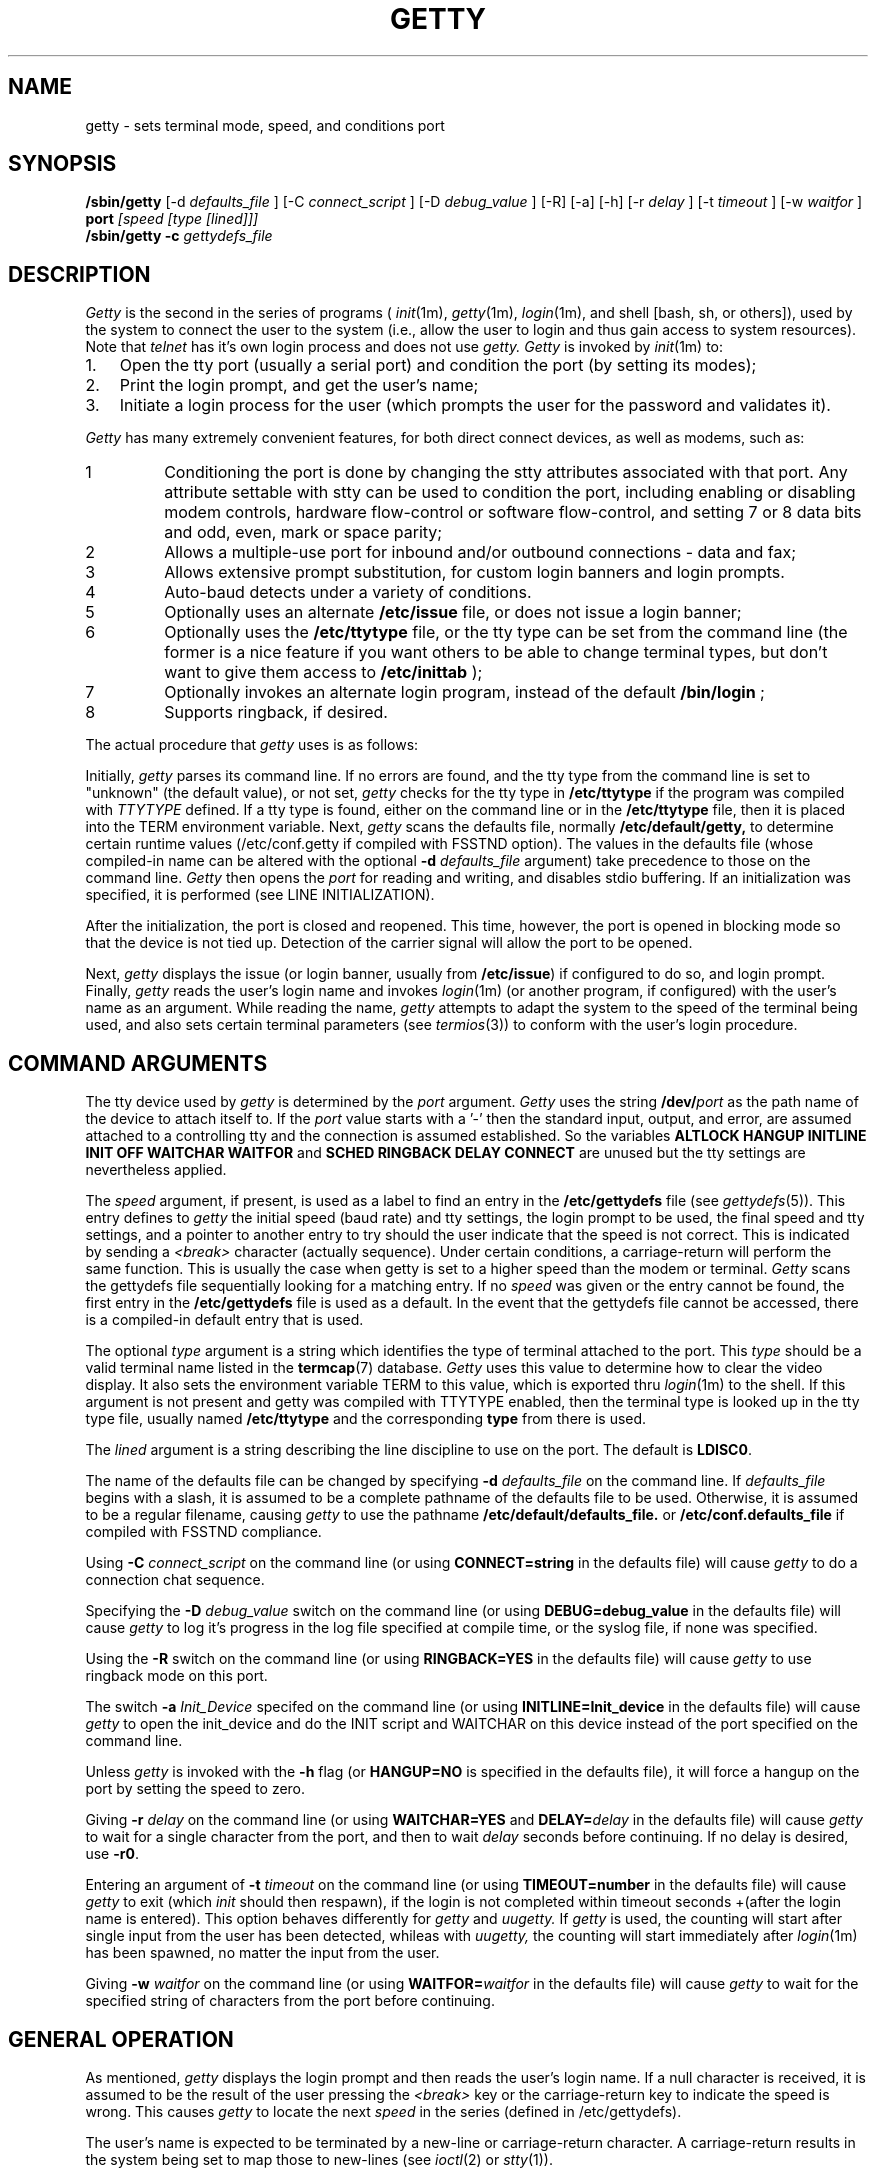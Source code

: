 .\" +----------
.\" |	$Id: getty.m4,v 2.0 90/09/19 20:11:33 paul Rel $
.\" |
.\" |	GETTY/UUGETTY man page.
.\" |
.\" |	Copyright 1989,1990 by Paul Sutcliffe Jr.
.\" |	Portions copyright 2000,2002 by Christine S. Jamison
.\" |
.\" |	Permission is hereby granted to copy, reproduce, redistribute,
.\" |	or otherwise use this software as long as: there is no monetary
.\" |	profit gained specifically from the use or reproduction of this
.\" |	software; it is not sold, rented, traded or otherwise marketed;
.\" |	and this copyright notice is included prominently in any copy
.\" |	made.
.\" |
.\" |	The authors make no claims as to the fitness or correctness of
.\" |	this software for any use whatsoever, and it is provided as is. 
.\" |	Any use of this software is at the user's own risk.
.\" |
.\"
.TH GETTY 1m "12-Sep-02" "Release 2.1.0"
.SH NAME
getty \- sets terminal mode, speed, and conditions port
.SH SYNOPSIS
.B /sbin/getty
[\-d
.I defaults_file
] [\-C
.I connect_script
] [\-D
.I debug_value
] [\-R] [\-a] [\-h] [\-r
.I delay
] [\-t
.I timeout
] [\-w
.I waitfor
]
.B port
.I [speed [type [lined]]]
.br
.B /sbin/getty \-c
.I gettydefs_file
.SH DESCRIPTION
.I Getty
is the second in the series of programs (
.IR init (1m),
.IR getty (1m),
.IR login (1m),
and shell [bash, sh, or others]), used by the system to connect the user
to the system (i.e., allow the user to login and thus gain access to
system resources).  Note that
.IR telnet
has it's own login process and does not use
.IR getty.
.IR Getty
is invoked by
.IR init (1m)
to:
.br
.TP 3
1.
Open the tty port (usually a serial port) and condition the port (by
setting its modes);
.TP
2.
Print the login prompt, and get the user's name;
.TP
3.
Initiate a login process for the user (which prompts the user for the
password and validates it).
.P
.I Getty
has many extremely convenient features, for both direct connect devices,
as well as modems, such as:
.IP 1
Conditioning the port is done by changing the stty attributes associated
with that port.  Any attribute settable with stty can be used to condition
the port, including enabling or disabling modem controls, hardware
flow-control or software flow-control, and setting 7 or 8 data bits and
odd, even, mark or space parity;
.IP 2
Allows a multiple-use port for inbound and/or outbound connections - data
and fax;
.IP 3
Allows extensive prompt substitution, for custom login banners and login
prompts.
.IP 4
Auto-baud detects under a variety of conditions.
.IP 5
Optionally uses an alternate
.B /etc/issue
file, or does not issue a login banner;
.IP 6
Optionally uses the
.B /etc/ttytype
file, or the tty type can be set from the command line (the former is a
nice feature if you want others to be able to change terminal types, but
don't want to give them access to
.BR /etc/inittab
);
.IP 7
Optionally invokes an alternate login program, instead of the default
.BR /bin/login
;
.IP 8
Supports ringback, if desired.
.P
The actual procedure that
.I getty
uses is as follows:
.P
Initially,
.I getty
parses its command line.  If no errors are found, and the tty type from 
the command line is set to "unknown" (the default value), or not set, 
.I getty
checks for the tty type in
.BR /etc/ttytype
if the program was compiled with 
.I TTYTYPE
defined.  If a tty type is found, either on the command line or in the 
.BR /etc/ttytype
file, then it is placed into the TERM environment variable.  Next, 
.I getty
scans the defaults file, normally
.BR /etc/default/getty,
to determine certain runtime values (/etc/conf.getty if compiled with
FSSTND option).  The values in the defaults file
(whose compiled\-in name can be altered with the optional
.B \-d
.I defaults_file
argument) take precedence to those on the command line.
.I Getty
then opens the
.I port
for reading and writing, and disables stdio buffering.
If an initialization was specified, it is performed (see LINE
INITIALIZATION).
.PP
After the initialization, the port is closed and reopened.  This
time, however, the port is opened in blocking mode so that the
device is not tied up.  Detection of the carrier signal will allow
the port to be opened.
.PP
Next,
.I getty
displays the issue (or login banner, usually from
.BR /etc/issue )
if configured to do so, and login prompt.  Finally,
.I getty
reads the user's login name and invokes
.IR login (1m)
(or another program, if configured) with the user's name as an argument.
While reading the name,
.I getty
attempts to adapt the system to the speed of the terminal being used,
and also sets certain terminal parameters (see
.IR termios (3))
to conform with the user's login procedure.
.SH "COMMAND ARGUMENTS"
The tty device used by
.I getty
is determined by the
.I port
argument.
.I Getty
uses the string
.BI /dev/ port
as the path name of the device to attach itself to.  If the 
.I port
value starts with a '-' then the standard input, output, and error, 
are assumed attached to a controlling tty and 
the connection is assumed established.  
.\" the initialization is skipped.  
So the variables 
.B ALTLOCK HANGUP INITLINE INIT OFF WAITCHAR WAITFOR 
and 
.B SCHED RINGBACK DELAY CONNECT 
are unused but the tty settings are nevertheless applied.

The
.I speed
argument, if present, is used as a label to find an entry in the
.B /etc/gettydefs
file (see
.IR gettydefs (5)).
This entry defines to
.I getty
the initial speed (baud rate) and tty settings, the login prompt to be
used, the final speed and tty settings, and a pointer to another entry
to try should the user indicate that the speed is not correct.  This
is indicated by sending a
.I <break>
character (actually sequence).  Under certain conditions, a
carriage\-return will perform the same function.  This is usually the
case when getty is set to a higher speed than the modem or terminal.
.I Getty
scans the gettydefs file sequentially looking for a matching entry.
If no
.I speed
was given or the entry
cannot be found, the first entry in the
.B /etc/gettydefs
file is used as a default.  In the event that the gettydefs file cannot be
accessed, there is a compiled\-in default entry that is used.

The optional
.I type
argument is a string which identifies the type of terminal attached to
the port.  This
.I type
should be a valid terminal name listed in the
.BR termcap (7)
database.
.I Getty
uses this value to determine how to clear the video display.  It also sets
the environment variable TERM to this value, which is exported thru 
.IR login (1m)
to the shell.  If this argument is not present and getty was compiled
with TTYTYPE enabled, then the terminal type is looked up in the tty type
file, usually named
.B /etc/ttytype
and the corresponding
.BI type
from there is used.

The
.I lined
argument is a string describing the line discipline to use on the
port.  The default is
.BR LDISC0 .

The name of the defaults file can be
changed by specifying
.B \-d
.I defaults_file
on the command line.  If
.I defaults_file
begins with a slash, it is assumed to be a complete pathname of the
defaults file to be used.  Otherwise, it is assumed to be a regular
filename, causing
.I getty
to use the pathname
.BI /etc/default/defaults_file.
or
.BI /etc/conf.defaults_file
if compiled with FSSTND compliance.

Using
.B \-C
.I connect_script
on the command line (or using
.B CONNECT=string
in the defaults file) will cause
.I getty
to do a connection chat sequence.

Specifying the
.B \-D
.I debug_value
switch on the command line (or using
.B DEBUG=debug_value
in the defaults file) will cause
.I getty
to log it's progress in the log file specified at compile time, or the
syslog file, if none was specified.

Using the
.B \-R
switch on the command line (or using
.B RINGBACK=YES
in the defaults file) will cause
.I getty
to use ringback mode on this port.

The switch
.B \-a
.I Init_Device
specifed on the command line (or using
.B INITLINE=Init_device
in the defaults file) will cause
.I getty
to open the init_device and do the INIT script and WAITCHAR on this device
instead of the port specified on the command line.  

Unless
.I getty
is invoked with the
.B \-h
flag (or
.B HANGUP=NO
is specified in the defaults file), it will force a hangup on the port
by setting the speed to zero.

Giving
.B \-r
.I delay
on the command line (or using
.B WAITCHAR=YES
and
.BI DELAY= delay
in the defaults file) will cause
.I getty
to wait for a single character from the port, and then to wait
.I delay
seconds before continuing.  If no delay is desired, use
.BR \-r0 .

Entering an argument of
.B \-t
.I timeout
on the command line (or using
.B TIMEOUT=number
in the defaults file) will cause
.I getty
to exit (which
.I init
should then respawn), if the login is not completed within timeout seconds
+(after the login name is entered). This option behaves differently for
.I getty
and
.I uugetty.
If
.I getty
is used, the counting will start after single input from the user has been
detected, whileas with
.I uugetty,
the counting will start immediately after
.IR login (1m)
has been spawned, no matter the input from the user.

Giving
.B \-w
.I waitfor
on the command line (or using
.BI WAITFOR= waitfor
in the defaults file) will cause
.I getty
to wait for the specified string of characters from the port
before continuing.
.SH "GENERAL OPERATION"
As mentioned,
.I getty
displays the login prompt and then reads the user's login name.  If a
null character is received, it is assumed to be the result of the user
pressing the
.I <break>
key or the carriage\-return key to indicate the speed is wrong.  This
causes
.I getty
to locate the next
.I speed
in the series (defined in /etc/gettydefs).
.PP
The user's name is expected to be terminated by a new\-line or
carriage\-return character.  A carriage\-return results in the system
being set to map those to new\-lines (see
.IR ioctl (2)
or
.IR stty (1)).
.PP
The user's name is scanned to see if it contains only upper\-case
characters.  If so,
the system is set to map any future upper\-case characters into
lower\-case.  Note that on Linux, the shell /bin/sh does not process this
correctly.
.PP
A check option is provided for testing the gettydefs file.  When
.I getty
is invoked with the
.BI \-c gettydefs
option, it scans the named
.I gettydefs
file and prints out (to the standard output) the values it sees.  If
any parsing errors occur (due to errors in the syntax of the gettydefs
file), they are reported.
.SH "DEFAULTS FILE"
During its startup,
.I getty
looks for the file
.BI /etc/default/getty.port,
(or, if it cannot find that file, then
.BR /etc/default/getty ),
and if found, reads the contents for lines of the form

.in +.5i
NAME=\fIvalue\fR
.in -.5i

This allows getty to have certain features configurable at runtime,
without recompiling.  The recognized NAME strings, and their
corresponding values, follows:
.TP 6
SYSTEM=\fIname\fR
Sets the nodename value (displayed by
.B @S
\-\- see PROMPT SUBSTITUTIONS) to
.IR name .
The default is the
.I nodename
value returned by the
.IR uname (3)
call.  
.TP
VERSION=\fIstring\fR
Sets the value that is displayed by the
.B @V
parameter (see PROMPT SUBSTITUTIONS) to
.I string.
If
.I string
begins with a '/' character, it is assumed to be the full pathname of a
text file, and
.B @V
is set to be the contents of the first line in that file (line has to be
terminated by newline character or by end of file).
.br
The default is /proc/version.
.TP
LOGIN=\fIname\fR
Sets the name of the login program to
.I name.
The default is
.B /bin/login
(see
.IR login (1m)).
If used,
.I name
must be the full pathname of the program that
.I getty
will execute instead of
.BR /bin/login .
Note that this program is called, as is
.BR /bin/login ,
the with the user's name as its only argument.
.TP
INIT=\fIstring\fR
If defined,
.I string
is an expect/send sequence that is used to initialize the port before
.I getty
attempts to use it.  This string is in a form resembling that used in
the
.I L.sys
file of
.IR uucp (1).
For more details, see LINE INITIALIZATION.  By default, no
initialization is done.
.TP
ISSUE=\fIstring\fR
During startup,
.I getty
defaults to displaying, as an issue or login banner, the contents of
the
.B /etc/issue
file.  If ISSUE is defined to a
.I string,
that string is displayed instead.  If
.I string
begins with a '/' character, it is assumed to be the full pathname of
a file, and that file is used instead of
.BR /etc/issue .
.TP
CLEAR=\fIvalue\fR
If
.I value
is
.BR NO ,
then 
.I getty
will not attempt to clear the video screen before displaying the
issue or login prompts.
The default is to clear the screen.
.TP
HANGUP=\fIvalue\fR
If
.I value
is
.BR NO ,
then
.I getty
will NOT hangup the port during its startup.  This is analogus to
giving the
.B \-h
argument on the command line.
.TP
WAITCHAR=\fIvalue\fR
If
.I value
is
.BR YES ,
then
.I getty
will wait for a single character from it's port before continuing.
This is useful for modem connections where the modem has CD forced
high at all times, to keep getty from endlessly chatting with the
modem.
.TP
DELAY=\fIseconds\fR
Used in conjunction with
.BR WAITCHAR ,
this adds a time delay of
.I seconds
after the character is accepted before allowing
.I getty
to continue.  Both
.B WAITCHAR
and
.B DELAY
have the same effect as specifying
.BI \-r delay
on the command line.
If
.B WAITCHAR
is given without a
.BR DELAY ,
the result is equal to having said
.B \-r0
on the command line.
The default is to not wait for a character.
.TP
TIMEOUT=\fInumber\fR
As with the
.B \-t
.I timeout
command line argument, tells
.I getty
to exit if no user name is accepted before the
.I number
of seconds elapse after the login prompt is displayed.
With
.I getty,
the counting will start as soon as a single character
has been entered by the user, whileas with
.I uugetty,
the counting will start immediately after the login prompt
is displayed, no matter the input from the user.
.br
The default is to wait indefinitely for the user name.
.TP
CONNECT=\fIstring\fR
If defined,
.I string
should be an expect/send sequence (like that for INIT) to direct
.I getty
in establishing the connection.
.I String
may be defined as
.BR DEFAULT ,
which will substitute the built\-in string:

.in +.5i
.nf
CONNECT\\s\\A\\r\\n
.fi
.in -.5i

The \\A escape marks the place where the digits showing the speed
will be seen.  See CONNECTION AND AUTOBAUDING for more details.
The default is to not perform a connection chat sequence.
.TP
WAITFOR=\fIstring\fR
This parameter is similar to WAITCHAR, but defines a string of
characters to be waited for.
.I Getty
will wait until
.I string
is received before issuing the login prompt.
This parameter is best used when combined with CONNECT, as in
this example:

.in +.5i
.nf
WAITFOR=RING
CONNECT="" ATA\\r CONNECT\\s\\A
.fi
.in -.5i

This would cause
.I getty
to wait for the string
.BR RING ,
then expect nothing, send
.B ATA
followed by a carriage\-return, and then wait for a string such as
.BR "CONNECT 2400" ,
in which case,
.I getty
would set itself to 2400 baud.
The default is not to wait for any string of characters.
.TP
ALTLOCK=\fIport\fR
.I Uugetty
uses this parameter to lock an alternate device, in addition to the
one it is attached to.  This is for those systems that have two
different device names that refer to the same physical port; e.g.
/dev/tty1A vs. /dev/tty1a, where one uses modem control and the
other doesn't.  See the section on UUGETTY for more details.
The default is to have no alternate lockfile.
.TP
INITLINE=\fIport\fR
.I Getty
uses this parameter to specify a different device to use for handling
modem initialization.  If the WAITFOR option is being used, WAITFOR
will be done on this port also.  This is necessary for systems that
exercise locking between two ports.
.TP
RINGBACK=\fIvalue\fR
If
.I value
is
.I YES
ringback callin is enabled.  This is used in conjunction with
.I WAITFOR
and
.I CONNECT
to negotiate incoming calls.  The default action is to connect only if
the line rings one to three times, is hung up, and is called back within
60 seconds of the first call.  
.I MINRBTIME
and
.I MAXRBTIME
specify the minimum and maximum time for the second call.
.I INTERRING
specifies the maximum time between two successive rings in the same call.
.I MINRINGS
and
.I MAXRINGS
specify the minimum and maximum number of rings for the first call.
.TP
SCHED=\fIrange1 range2 range3 ...\fR
.I Getty
uses this line to schedule times to allow logins.  Each range has the
form DOW:HR:MIN-DOW:HR:MIN.  DOW is the day of the week.  0 = Sunday,
1 = Monday, ... 6 = Saturday.  HR is the hour, and MIN is the minute.
If the current time falls into one of these ranges, the INIT sequence
(if any) is sent and
.I getty
continues to run until the off time.  Otherwise, the OFF sequence is sent,
and getty sleeps until the on time.
.TP
OFF=\fIstring\fR
This line is identical to the INIT line, except it is only sent when the
port is scheduled to be OFF.
.TP
FIDO=\fIstring\fR
This line specifies the path to the FidoNet mailer (usually ifcico).
Undefined by default.  When setting up a FidoNet mailer, you should
also set EMSI to \fIyes\fR.  When an incoming FidoNet call is received, the
string \fItsync\fR or \fIyoohoo\fR is passed to the FidoNet mailer
as the only command line option if two TSYNC or two YOOHOO sequences
are received.  If EMSI is set to \fIyes\fR, the entire EMSI string
(starting with the first asterisk, and up to but not including the 
final carriage return) is passed as the only command line option.
.TP
EMSI=\fIvalue\fR
If set to \fIyes\fR, scan the input for FidoNet EMSI sequences.
.SH "PROMPT SUBSTITUTIONS"
When
.I getty
is displaying
the issue or login banner (ususally
.BR /etc/issue ),
or
the
.I login\-prompt,
it recognizes several escape (quoted) characters.  When one of these
quoted characters is found, its value is substituted in the output
produced by
.I getty.
Recognized escape characters are:
.br
.TP 6
\\\\
Backslash (\\).
.TP
\\b
Backspace (^H).
.TP
\\c
Placed at the end of a string, this prevents a new\-line from
being displayed after the string.
.TP
\\f
Formfeed (^L).
.TP
\\n
New\-line (^J).
.TP
\\r
Carriage\-return (^M).
.TP
\\s
A single space (' ').
.TP
\\t
Horizontal tab (^I).
.TP
\\\fInnn\fR
Outputs the ASCII character whose decimal value is
.IR nnn .
If
.I nnn
begins with 0, the value is taken to be in octal.  If it begins
with 0x, the value is taken to be in hexidecimal.
.P
In addition, a single backslash at the end of a line causes the
immediately following new\-line to be ignored, allowing continuation
lines.
.PP
Also, certain
.BI "@" char
parameters are recognized.  Those parameters, and the value that is
substituted for them, are:
.TP 6
@"%T"
The date formatted through strftime(3) according to the 
.\"format specified in the double quoted string.  
specification enclosed in the quotation marks. 
For example, @"%a, %e %b %Y %H:%M:%S %z (%Z)" outputs an rfc-822 date string.
An embedded backslash removes any special meaning of the next character. 
The only useful escape sequences are \\\\ and \\\N'34'.
.TP
@B
The current (evaluated at the time the
.B @B
is seen) baud rate.
.TP
@D
The current date as in "Tue 14 Jun 2005".
.TP
@F
The Fully Qualified Domain Name (FQDN) of the system.
.TP
@L
The
.I port
(serial line) to which
.I getty
is attached.
.TP
@M
The architecture identifier of the machine ("i386", for example).
.TP
@O
The Operating System name of the system ("Linux", for example).
.TP
@R
The operating system release identifier of the system ("2.4.5", for example).
.TP
@S
The system node name.
.TP
@T
The current time, in HH:MM:SS (24-hour) .
.TP
@U
The number of currently signed\-on users.  This is a count of the
number of entries in the
.I /etc/utmp
file that have a non\-null ut_name field.
.TP
@V
The value of
.BR VERSION ,
as given in the defaults file.
.TP
@u
The value "1 user" or "<n> users", where <n> is the number of currently
signed\-on users.  <n> is computed like "@U", above.
.P
To display a single '@' character, use either '\\@' or '@@'.
.SH "LINE INITIALIZATION"
One of the greatest benefits (in the author's opinion, at least) is
the ability of
.I getty
to initialize its port before use.  This will most likely be done on
ports with modems, not terminals, although initializing terminals is
not out of the question.
.PP
Port initialization is performed just after the
.I port
is opened and prior to handling the WAITCHAR and/or WAITFOR options.
Initialization is accomplished by placing an

.in +.5i
INIT=\fIstring\fR
.in -.5i

line in the defaults file.
.I String
is a series of one or more fields in the form

.in +.5i
expect [ send [ expect [ send ] ] ... ]
.in -.5i

This  resembles the expect/send sequences used in the UUCP
.I L.sys
file, with the following exception:
A carriage return is NOT appended automatically to sequences that
are 'sent.'  If you want a carriage\-return sent, you must explicitly
show it, with '\\r'.
.PP
.I Getty
supports subfields in the expect field of the form

.in +.5i
expect[\-send\-expect]...
.in -.5i

as with UUCP.  All the escape characters (those beginning with a '\\'
character) listed in the PROMPT SUBSTITUTIONS section are valid in
the send and expect fields.
In addition, the following escape characters are recognized:
.br
.TP 6
\\p
Inserts a 1\-second delay.
.TP
\\d
Inserts a 2\-second delay.
.TP
\\K
Sends a .25\-second Break.
.TP
\\T\fInnn\fR
Modifies the default timeout (usually 30 seconds) to
the value indicated by
.IR nnn .
The value
.I nnn
may be decimal, octal, or hexidecimal; see the usage of
\fB\\\fInnn\fR in PROMPT SUBSTITUTIONS.
.P
Note that for these additional escape characters, no actual
character is sent.
.SH "CONNECTION AND AUTOBAUDING"
.I Getty
will perform a chat sequence establish a proper connection.
The best use of this feature is to look for the
.B CONNECT
message sent by a modem and set the port speed to the number given in that
message (e.g. CONNECT 2400).  Note that for modern modems, it makes much
more sense to leave the serial port at a fixed baud (normally the highest
supported by the modem), and have the modem data speed (i.e., the speed
over the phone line) vary.  That way, you are always assured of the maxumum
transfer rate.  (Because, the modems will connect at the highest common
baud rate, subject to phone line quality; if the serial port is faster,
then the flow control will regulate the data flow between the modems.)
.PP
The structure of the connect chat script is exactly the same as that
for the INIT script (see LINE INITIALIZATION), with the following
addition:
.br
.TP 6
\\A
Marks the spot where the baud rate will be seen.  This mark will
match any and all digits 0\-9 at that location in the script, and
set it's speed to that value, if possible.
.P
Autobauding, therefore, is enabled by placing the
.B \\A
mark in the chat script.  For example, the definition:

.in +.5i
CONNECT=CONNECT\\s\\A
.in -.5i

would match the string
.B "CONNECT 1200"
and cause
.I getty
to set it's baud rate to 1200, using the following steps:
.TP 3
1.
Having matched the value 1200,
.I getty
will attempt to find an entry with the label
.B 1200
in the
.B gettydefs
file.  If a matching gettydefs entry is found, those values are
used.  If there is no match, then
.TP
2.
The gettydefs values currently in use are modified to use the
matched speed (e.g. 1200).  However, if the matched speed
is invalid, then
.TP
3.
.I Getty
logs a warning message and resumes normal operation.  This
allows the practice of toggling through linked entries in the
gettydefs file to behave as expected.
.P
.SH UUGETTY
.I Uugetty
has identical behavior to
.I getty,
except that
.I uugetty
is designed to create and use the lock files maintained by the UUCP
family
.IR (uucp (1),
.IR cu (1)
and others).  This prevents two or more processes from having conficting
use of a tty port.
.br
.I Uugetty
also differs from
.I getty
by handling the -t parameter and TIMEOUT option.
.PP
When
.I uugetty
starts up, if it sees a lock file for the port it intends to use,
it will use the pid in the lock file to see if there is an active
process holding the lock.  If not,
.I uugetty
will remove the lock file and continue.  If a valid process is found,
.I uugetty
will sleep until that process releases the lock and then it will exit,
forcing
.IR init (1m)
to spawn a new
.I uugetty.
Once no conflicting process is found,
.I uugetty
grabs the
.I port
by creating the lock file itself before issuing the login prompt.
This prevents other processes from using the port.
.PP
.I Uugetty
will normally only lock the name of the port it is running on.  On
systems where there are two device names referring to the same port
(as is the case where one device uses modem control while the other
doesn't), place a line of the form

.in +.5i
ALTLOCK=\fIport\fR
.in -.5i

line in the defaults file.  For instance, if
.I uugetty
is on
.I /dev/tty1a,
and you want to have it lock
.I /dev/tty1A
also, use the line
.B ALTLOCK=tty1A
in the defaults file.  Note that on Linux (after kernel 2.0.0 or so), the
use of the non-modem port "cuax" is discouraged.  Uugetty is set up to work
with only the modem-control "ttySx" port, by exact use of permissions and
ownership of the port (owned by user UUCP), in conjunction with suid.
Other programs wishing to share a modem port with uugetty should work well
if they also are owned by uucp and have the suid bit set on their
executable (plus whatever additional permissions issues need resolving).
.PP
Note that uugetty will work not only with modems, but also with a direct
serial connection between two machines.  This would allow a fairly secure
file transfer channel between two machines.  I have acheived throughput in
excess of 115200 baud between two systems with a short serial cable (10
feet or so).
.PP
While waiting for carrier detect, 
.I Uugetty
will check for lockfiles every 30 seconds.  If lockfiles are found,
uugetty will exit, and init will respawn another
.I getty.
This allows the modem to be reinitialized after another process has
used the modem.
.SH FILES
.TP 16
/etc/default/getty[\fI.port\fR]
Contains the runtime configuration.  Note that
.I uugetty
uses /etc/default/uugetty[\fI.port\fR].
.TP
/etc/gettydefs
Contains speed and tty settings to be used by
.I getty.
.TP
/etc/ttytype
Contains TERM value to be passed to the shell (if not present on the
command line), associated by port ID.
.TP
/etc/issue
The default issue (or login banner), if any.
.TP
/bin/login
The default login program called after the user's name is entered.
.P
.SH "SEE ALSO"
init(1m),
login(1m),
uucp(1),
ioctl(2),
uname(3),
gettydefs(5),
issue(5),
utmp(5),
termios(3)
.SH AUTHORS
.nf
Getty_ps in its current magical form:
Christine Jamison  <getty-info@nwmagic.net>
.br

Original getty_ps:  
Paul Sutcliffe, Jr.  <paul@devon.lns.pa.us>
UUCP: ...!rutgers!devon!paul
.br

Autobauding routines adapted from code submitted by
Mark Keating <...!utzoo!censor!markk>

And numerous patches and assistance supplied by various helpful people!

